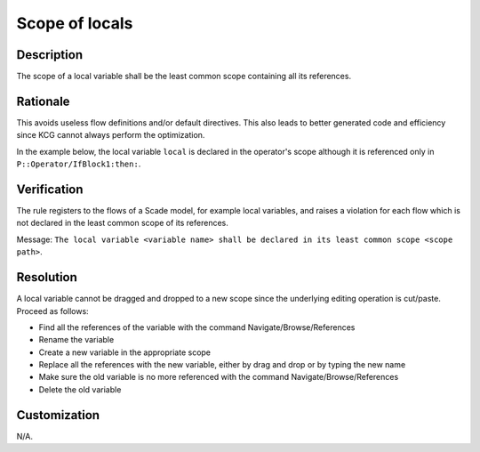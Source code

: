 .. index:: single: Scope Of Locals

Scope of locals
===============

.. rule::
   :filename: scope_of_locals.py
   :class: ScopeOfLocals
   :id: id_0092
   :reference: n/a
   :kind: generic
   :tags: modelling

   Declaration scope of a local variable

Description
-----------
The scope of a local variable shall be the least common scope containing all its references.

Rationale
---------
This avoids useless flow definitions and/or default directives. This also leads to better generated code and efficiency since KCG cannot always perform the optimization.

In the example below, the local variable ``local`` is declared in the operator's scope although it is referenced only in ``P::Operator/IfBlock1:then:``.

.. image:: img/scope_of_locals_1.png

Verification
------------
The rule registers to the flows of a Scade model, for example local variables, and raises a violation for each flow which is not declared in the least common scope of its references.

Message: ``The local variable <variable name> shall be declared in its least common scope <scope path>``.

Resolution
----------
A local variable cannot be dragged and dropped to a new scope since the underlying editing operation is cut/paste. Proceed as follows:

* Find all the references of the variable with the command Navigate/Browse/References
* Rename the variable
* Create a new variable in the appropriate scope
* Replace all the references with the new variable, either by drag and drop or by typing the new name
* Make sure the old variable is no more referenced with the command Navigate/Browse/References
* Delete the old variable

Customization
-------------
N/A.
